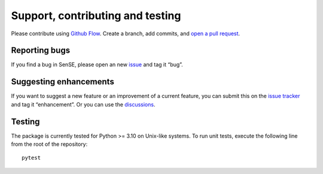 Support, contributing and testing
---------------------------------

Please contribute using `Github
Flow <https://guides.github.com/introduction/flow/>`__. Create a branch,
add commits, and `open a pull
request <https://github.com/mcwhity/sense/issues/new>`__.

Reporting bugs
~~~~~~~~~~~~~~

If you find a bug in SenSE, please open an new
`issue <https://github.com/mcwhity/sense/issues/new>`__ and tag it
“bug”.

Suggesting enhancements
~~~~~~~~~~~~~~~~~~~~~~~

If you want to suggest a new feature or an improvement of a current
feature, you can submit this on the `issue
tracker <https://github.com/mcwhity/sense/issues/new>`__ and tag it
“enhancement”.
Or you can use the `discussions <https://github.com/McWhity/sense/discussions>`__.

Testing
~~~~~~~

The package is currently tested for Python >= 3.10 on Unix-like systems.
To run unit tests, execute the following line from the root of the
repository:

::

   pytest